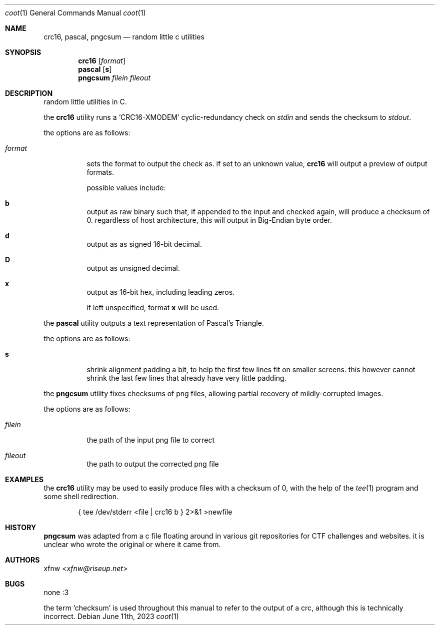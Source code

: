 .Dd June 11th, 2023
.Dt coot 1
.Os
.
.Sh NAME
.Nm crc16 ,
.Nm pascal ,
.Nm pngcsum
.Nd random little c utilities
.
.Sh SYNOPSIS
.Nm crc16
.Op Ar format
.
.Nm pascal
.Op Cm s
.
.Nm pngcsum
.Ar filein
.Ar fileout
.
.Sh DESCRIPTION
random little utilities in C.

the
.Nm crc16
utility runs a
.Ql CRC16-XMODEM
cyclic-redundancy check on
.Pa stdin
and sends the checksum to
.Pa stdout .

the options are as follows:
.Bl -tag -width Ds
.It Ar format
sets the format to output the check as.
if set to an unknown value,
.Nm crc16
will output a preview of output formats.

possible values include:
.Bl -inset
.It Cm b
output as raw binary such that, if appended to the input
and checked again, will produce a checksum of 0.
regardless of host architecture, this will output in
Big-Endian byte order.
.It Cm d
output as as signed 16-bit decimal.
.It Cm D
output as unsigned decimal.
.It Cm x
output as 16-bit hex, including leading zeros.
.El

if left unspecified, format
.Cm x
will be used.
.El

the
.Nm pascal
utility outputs a text representation of Pascal's Triangle.

the options are as follows:
.Bl -tag -width Ds
.It Cm s
shrink alignment padding a bit, to help the first few lines fit
on smaller screens.
this however cannot shrink the last few lines
that already have very little padding.
.El

the
.Nm pngcsum
utility fixes checksums of png files,
allowing partial recovery of mildly-corrupted images.

the options are as follows:
.Bl -tag -width Ds
.It Ar filein
the path of the input png file to correct
.It Ar fileout
the path to output the corrected png file
.El
.
.Sh EXAMPLES
the
.Nm crc16
utility may be used to easily produce files with a checksum of 0,
with the help of the
.Xr tee 1
program and some shell redirection.
.Bd -literal -offset indent
{ tee /dev/stderr <file | crc16 b } 2>&1 >newfile
.Ed
.
.Sh HISTORY
.Nm pngcsum
was adapted from a c file floating around in various git
repositories for CTF challenges and websites.
it is unclear who wrote the original or where it came from.
.
.Sh AUTHORS
.An xfnw Aq Mt xfnw@riseup.net
.
.Sh BUGS
none :3

the term
.Ql checksum
is used throughout this manual to refer to the output of a crc,
although this is technically incorrect.
